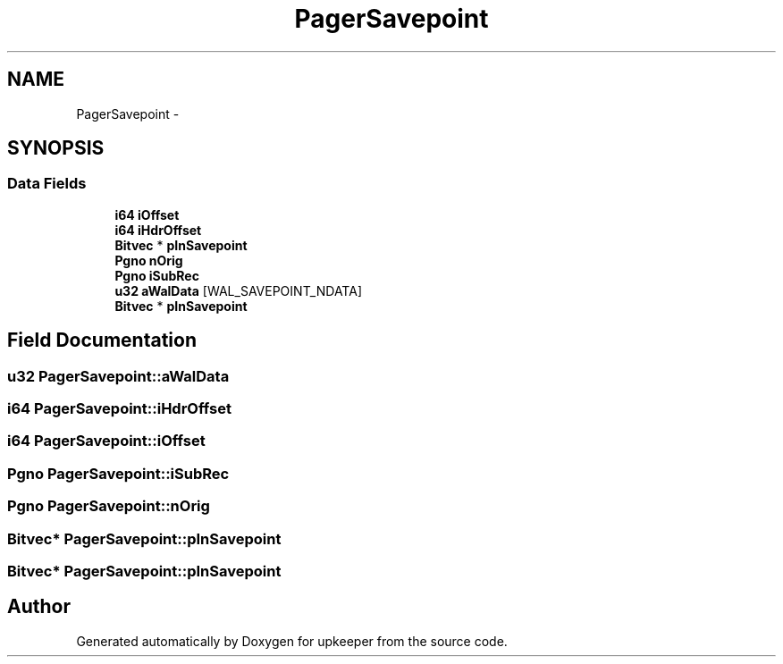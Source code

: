 .TH "PagerSavepoint" 3 "20 Jul 2011" "Version 1" "upkeeper" \" -*- nroff -*-
.ad l
.nh
.SH NAME
PagerSavepoint \- 
.SH SYNOPSIS
.br
.PP
.SS "Data Fields"

.in +1c
.ti -1c
.RI "\fBi64\fP \fBiOffset\fP"
.br
.ti -1c
.RI "\fBi64\fP \fBiHdrOffset\fP"
.br
.ti -1c
.RI "\fBBitvec\fP * \fBpInSavepoint\fP"
.br
.ti -1c
.RI "\fBPgno\fP \fBnOrig\fP"
.br
.ti -1c
.RI "\fBPgno\fP \fBiSubRec\fP"
.br
.ti -1c
.RI "\fBu32\fP \fBaWalData\fP [WAL_SAVEPOINT_NDATA]"
.br
.ti -1c
.RI "\fBBitvec\fP * \fBpInSavepoint\fP"
.br
.in -1c
.SH "Field Documentation"
.PP 
.SS "\fBu32\fP \fBPagerSavepoint::aWalData\fP"
.PP
.SS "\fBi64\fP \fBPagerSavepoint::iHdrOffset\fP"
.PP
.SS "\fBi64\fP \fBPagerSavepoint::iOffset\fP"
.PP
.SS "\fBPgno\fP \fBPagerSavepoint::iSubRec\fP"
.PP
.SS "\fBPgno\fP \fBPagerSavepoint::nOrig\fP"
.PP
.SS "\fBBitvec\fP* \fBPagerSavepoint::pInSavepoint\fP"
.PP
.SS "\fBBitvec\fP* \fBPagerSavepoint::pInSavepoint\fP"
.PP


.SH "Author"
.PP 
Generated automatically by Doxygen for upkeeper from the source code.
